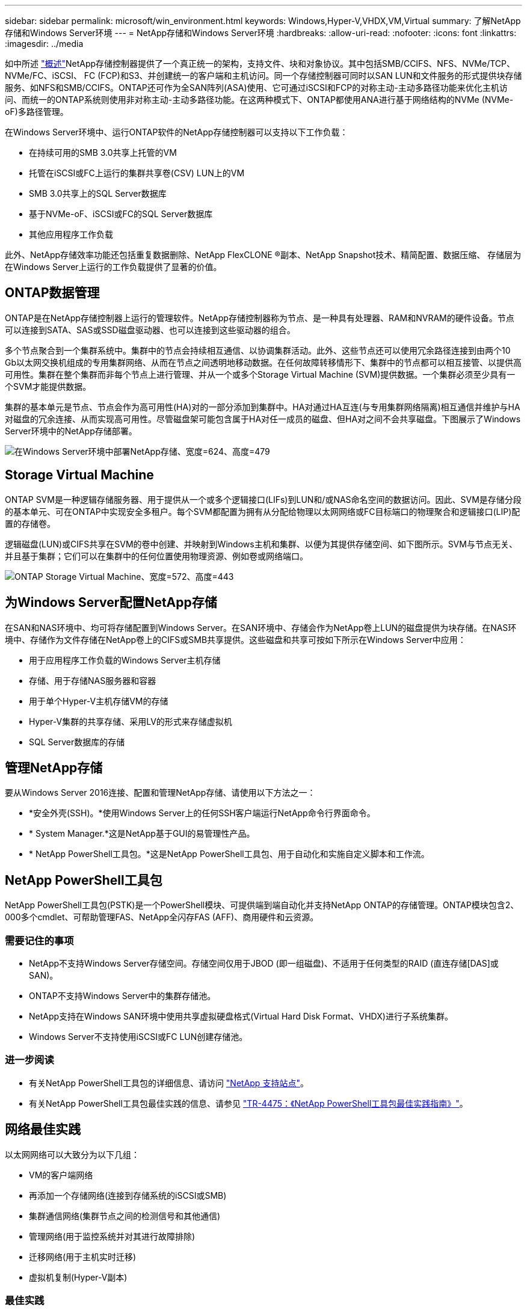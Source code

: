 ---
sidebar: sidebar 
permalink: microsoft/win_environment.html 
keywords: Windows,Hyper-V,VHDX,VM,Virtual 
summary: 了解NetApp存储和Windows Server环境 
---
= NetApp存储和Windows Server环境
:hardbreaks:
:allow-uri-read: 
:nofooter: 
:icons: font
:linkattrs: 
:imagesdir: ../media


[role="lead"]
如中所述 link:win_overview.html["概述"]NetApp存储控制器提供了一个真正统一的架构，支持文件、块和对象协议。其中包括SMB/CCIFS、NFS、NVMe/TCP、NVMe/FC、iSCSI、 FC (FCP)和S3、并创建统一的客户端和主机访问。同一个存储控制器可同时以SAN LUN和文件服务的形式提供块存储服务、如NFS和SMB/CCIFS。ONTAP还可作为全SAN阵列(ASA)使用、它可通过iSCSI和FCP的对称主动-主动多路径功能来优化主机访问、而统一的ONTAP系统则使用非对称主动-主动多路径功能。在这两种模式下、ONTAP都使用ANA进行基于网络结构的NVMe (NVMe-oF)多路径管理。

在Windows Server环境中、运行ONTAP软件的NetApp存储控制器可以支持以下工作负载：

* 在持续可用的SMB 3.0共享上托管的VM
* 托管在iSCSI或FC上运行的集群共享卷(CSV) LUN上的VM
* SMB 3.0共享上的SQL Server数据库
* 基于NVMe-oF、iSCSI或FC的SQL Server数据库
* 其他应用程序工作负载


此外、NetApp存储效率功能还包括重复数据删除、NetApp FlexCLONE (R)副本、NetApp Snapshot技术、精简配置、数据压缩、 存储层为在Windows Server上运行的工作负载提供了显著的价值。



== ONTAP数据管理

ONTAP是在NetApp存储控制器上运行的管理软件。NetApp存储控制器称为节点、是一种具有处理器、RAM和NVRAM的硬件设备。节点可以连接到SATA、SAS或SSD磁盘驱动器、也可以连接到这些驱动器的组合。

多个节点聚合到一个集群系统中。集群中的节点会持续相互通信、以协调集群活动。此外、这些节点还可以使用冗余路径连接到由两个10 Gb以太网交换机组成的专用集群网络、从而在节点之间透明地移动数据。在任何故障转移情形下、集群中的节点都可以相互接管、以提供高可用性。集群在整个集群而非每个节点上进行管理、并从一个或多个Storage Virtual Machine (SVM)提供数据。一个集群必须至少具有一个SVM才能提供数据。

集群的基本单元是节点、节点会作为高可用性(HA)对的一部分添加到集群中。HA对通过HA互连(与专用集群网络隔离)相互通信并维护与HA对磁盘的冗余连接、从而实现高可用性。尽管磁盘架可能包含属于HA对任一成员的磁盘、但HA对之间不会共享磁盘。下图展示了Windows Server环境中的NetApp存储部署。

image:win_image1.png["在Windows Server环境中部署NetApp存储、宽度=624、高度=479"]



== Storage Virtual Machine

ONTAP SVM是一种逻辑存储服务器、用于提供从一个或多个逻辑接口(LIFs)到LUN和/或NAS命名空间的数据访问。因此、SVM是存储分段的基本单元、可在ONTAP中实现安全多租户。每个SVM都配置为拥有从分配给物理以太网网络或FC目标端口的物理聚合和逻辑接口(LIP)配置的存储卷。

逻辑磁盘(LUN)或CIFS共享在SVM的卷中创建、并映射到Windows主机和集群、以便为其提供存储空间、如下图所示。SVM与节点无关、并且基于集群；它们可以在集群中的任何位置使用物理资源、例如卷或网络端口。

image:win_image2.png["ONTAP Storage Virtual Machine、宽度=572、高度=443"]



== 为Windows Server配置NetApp存储

在SAN和NAS环境中、均可将存储配置到Windows Server。在SAN环境中、存储会作为NetApp卷上LUN的磁盘提供为块存储。在NAS环境中、存储作为文件存储在NetApp卷上的CIFS或SMB共享提供。这些磁盘和共享可按如下所示在Windows Server中应用：

* 用于应用程序工作负载的Windows Server主机存储
* 存储、用于存储NAS服务器和容器
* 用于单个Hyper-V主机存储VM的存储
* Hyper-V集群的共享存储、采用LV的形式来存储虚拟机
* SQL Server数据库的存储




== 管理NetApp存储

要从Windows Server 2016连接、配置和管理NetApp存储、请使用以下方法之一：

* *安全外壳(SSH)。*使用Windows Server上的任何SSH客户端运行NetApp命令行界面命令。
* * System Manager.*这是NetApp基于GUI的易管理性产品。
* * NetApp PowerShell工具包。*这是NetApp PowerShell工具包、用于自动化和实施自定义脚本和工作流。




== NetApp PowerShell工具包

NetApp PowerShell工具包(PSTK)是一个PowerShell模块、可提供端到端自动化并支持NetApp ONTAP的存储管理。ONTAP模块包含2、000多个cmdlet、可帮助管理FAS、NetApp全闪存FAS (AFF)、商用硬件和云资源。



=== 需要记住的事项

* NetApp不支持Windows Server存储空间。存储空间仅用于JBOD (即一组磁盘)、不适用于任何类型的RAID (直连存储[DAS]或SAN)。
* ONTAP不支持Windows Server中的集群存储池。
* NetApp支持在Windows SAN环境中使用共享虚拟硬盘格式(Virtual Hard Disk Format、VHDX)进行子系统集群。
* Windows Server不支持使用iSCSI或FC LUN创建存储池。




=== 进一步阅读

* 有关NetApp PowerShell工具包的详细信息、请访问 https://mysupport.netapp.com/site/tools/tool-eula/ontap-powershell-toolkit["NetApp 支持站点"]。
* 有关NetApp PowerShell工具包最佳实践的信息、请参见 https://www.netapp.com/media/16861-tr-4475.pdf?v=93202073432AM["TR-4475：《NetApp PowerShell工具包最佳实践指南》"]。




== 网络最佳实践

以太网网络可以大致分为以下几组：

* VM的客户端网络
* 再添加一个存储网络(连接到存储系统的iSCSI或SMB)
* 集群通信网络(集群节点之间的检测信号和其他通信)
* 管理网络(用于监控系统并对其进行故障排除)
* 迁移网络(用于主机实时迁移)
* 虚拟机复制(Hyper-V副本)




=== 最佳实践

* NetApp建议为上述每个功能配置专用物理端口、以实现网络隔离和性能。
* 对于上述每个网络要求(存储要求除外)、可以聚合多个物理网络端口来分布负载或提供容错功能。
* NetApp建议在Hyper-V主机上创建一个专用虚拟交换机、用于在虚拟机中建立子系统存储连接。
* 确保Hyper-V主机和子系统iSCSI数据路径使用不同的物理端口和虚拟交换机、以实现子系统与主机之间的安全隔离。
* NetApp建议避免对iSCSI NIC进行NIC绑定。
* NetApp建议使用在主机上配置的ONTAP多路径输入/输出(Multipath input/output、MPIO)进行存储。
* 如果使用子系统iSCSI启动程序、NetApp建议在子系统VM中使用MPIO。如果使用直通磁盘、则必须避免在子系统中使用MPIO。在这种情况下、只需在主机上安装MPIO即可。
* NetApp建议不要对分配给存储网络的虚拟交换机应用QoS策略。
* NetApp建议不要在物理NIC上使用自动专用IP寻址(Automatic Private IP Addressing、APIPA)、因为APIPA不可路由、并且未在DNS中注册。
* NetApp建议为CSV、iSCSI和实时迁移网络启用巨型帧、以提高吞吐量并缩短CPU周期。
* NetApp建议取消选中允许管理操作系统共享此网络适配器选项、以便Hyper-V虚拟交换机为VM创建专用网络。
* NetApp建议为实时迁移和iSCSI网络创建冗余网络路径(多个交换机)、以提供故障恢复能力和QoS。

